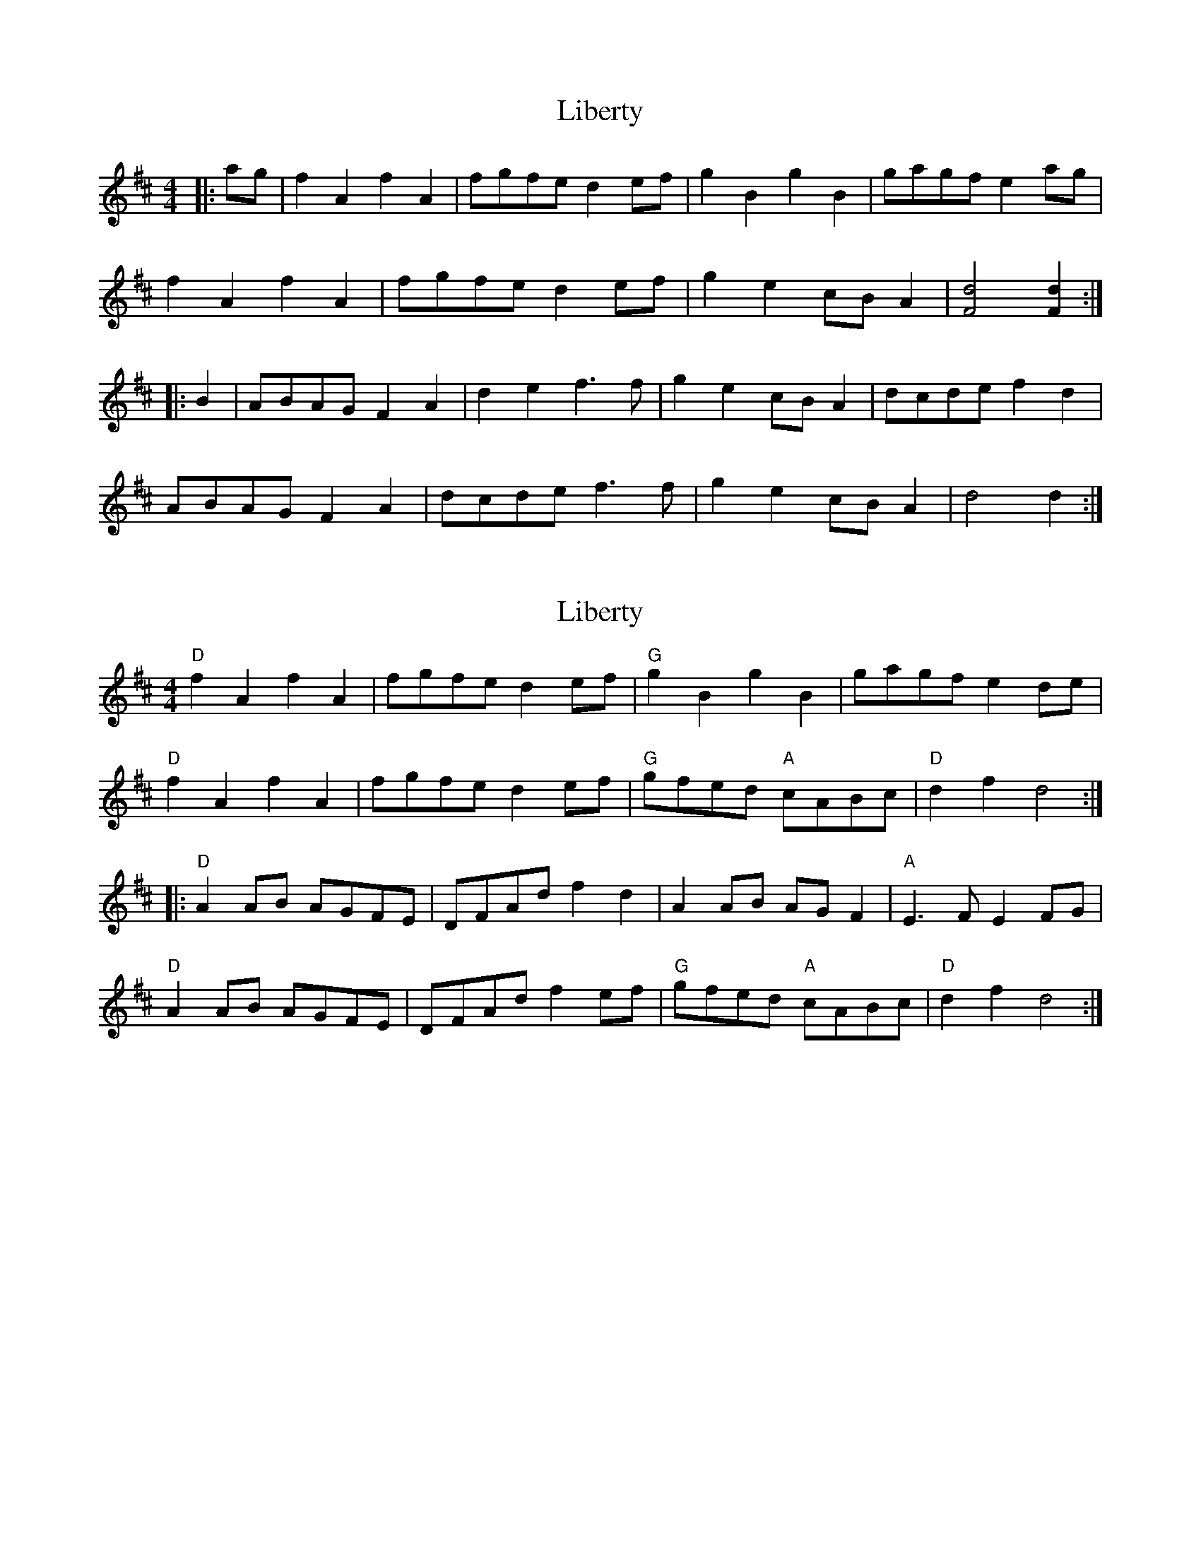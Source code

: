X: 1
T: Liberty
Z: fidicen
S: https://thesession.org/tunes/2317#setting2317
R: reel
M: 4/4
L: 1/8
K: Dmaj
|:ag|f2A2 f2A2|fgfe d2ef|g2B2 g2B2|gagf e2ag|
f2A2 f2A2|fgfe d2ef|g2e2 cBA2|[d4F4] [d2F2]:|
|:B2|ABAG F2A2|d2e2 f3f|g2e2 cBA2|dcde f2d2|
ABAG F2A2|dcde f3f|g2e2 cBA2|d4 d2:|
X: 2
T: Liberty
Z: ceolachan
S: https://thesession.org/tunes/2317#setting15683
R: reel
M: 4/4
L: 1/8
K: Dmaj
"D" f2 A2 f2 A2 | fgfe d2 ef | "G" g2 B2 g2 B2 | gagf e2 de |"D" f2 A2 f2 A2 | fgfe d2 ef | "G" gfed "A" cABc | "D" d2 f2 d4 :||: "D" A2 AB AGFE | DFAd f2 d2 | A2 AB AG F2 | "A" E3 F E2 FG |"D" A2 AB AGFE | DFAd f2 ef | "G" gfed "A" cABc | "D" d2 f2 d4 :|
X: 3
T: Liberty
Z: Dr. Dow
S: https://thesession.org/tunes/2317#setting15684
R: reel
M: 4/4
L: 1/8
K: Dmaj
f2A2 f2A2|fgfe d2ef|g2B2 g2B2|gagf efge|f2A2 f2A2|fgfe d2ef|gfed cABc|1 dBAF D2de:|2 dBAF D2FG|||:A2AB AGFE|DFAd f2d2|A2AB AFED|A,2C2 E2G2|A2AB AGFE|DFAd fdef|gfed cABc|1 dBAF D2FG:|2 dBAF D2de||
X: 4
T: Liberty
Z: hetty
S: https://thesession.org/tunes/2317#setting15685
R: reel
M: 4/4
L: 1/8
K: Dmaj
||: f2A2 f2A2 | fgfe dd^ef | g2B2 g2B2 | gagf ecde | f2A2 f2A2 | fafe d2cd | efed cABc | 1 dfec d2de :|| 2 dfec d2FG ||||: A2AB AGFE | DFAD FDAF | A2AB AGFD | E3E E2FG | A2AB AGFE | DFAd f2ef | gfed cABc | dfec d2 :||
